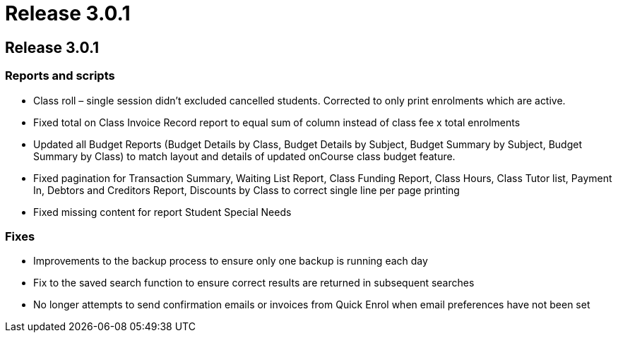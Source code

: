= Release 3.0.1

== Release 3.0.1

=== Reports and scripts

* Class roll – single session didn't excluded cancelled students.
Corrected to only print enrolments which are active.
* Fixed total on Class Invoice Record report to equal sum of column
instead of class fee x total enrolments
* Updated all Budget Reports (Budget Details by Class, Budget Details by
Subject, Budget Summary by Subject, Budget Summary by Class) to match
layout and details of updated onCourse class budget feature.
* Fixed pagination for Transaction Summary, Waiting List Report, Class
Funding Report, Class Hours, Class Tutor list, Payment In, Debtors and
Creditors Report, Discounts by Class to correct single line per page
printing
* Fixed missing content for report Student Special Needs

=== Fixes

* Improvements to the backup process to ensure only one backup is
running each day
* Fix to the saved search function to ensure correct results are
returned in subsequent searches
* No longer attempts to send confirmation emails or invoices from Quick
Enrol when email preferences have not been set
